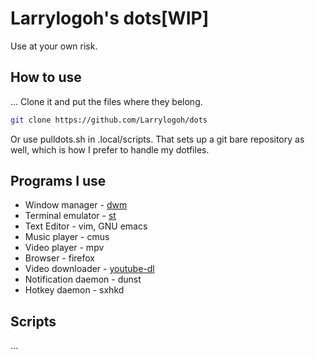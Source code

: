 * Larrylogoh's dots[WIP]
Use at your own risk.

** How to use
...
Clone it and put the files where they belong.
#+BEGIN_SRC bash
git clone https://github.com/Larrylogoh/dots
#+END_SRC
Or use pulldots.sh in .local/scripts.
That sets up a git bare repository as well, which is how I prefer to handle my dotfiles.
** Programs I use
- Window manager - [[https://github.com/Larrylogoh/dwm][dwm]]
- Terminal emulator - [[https://github.com/Larrylogoh/dwm][st]]
- Text Editor - vim, GNU emacs
- Music player - cmus
- Video player - mpv
- Browser - firefox
- Video downloader - [[https://github.com/ytdl-org/youtube-dl][youtube-dl]]
- Notification daemon - dunst
- Hotkey daemon - sxhkd
** Scripts
...
